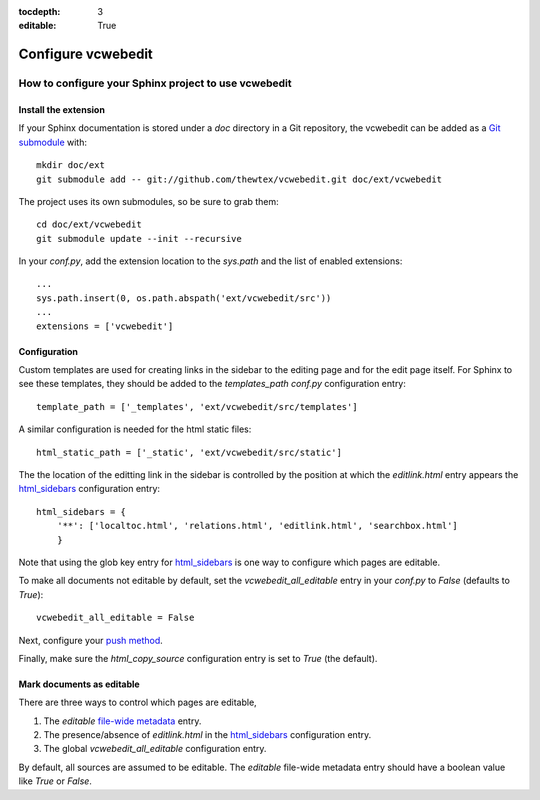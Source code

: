 :tocdepth: 3
:editable: True

===================
Configure vcwebedit
===================
How to configure your Sphinx project to use vcwebedit
=====================================================

.. index:: install

Install the extension
---------------------

If your Sphinx documentation is stored under a *doc* directory in a Git
repository, the vcwebedit can be added as a `Git submodule`_ with::

  mkdir doc/ext
  git submodule add -- git://github.com/thewtex/vcwebedit.git doc/ext/vcwebedit

The project uses its own submodules, so be sure to grab them::

  cd doc/ext/vcwebedit
  git submodule update --init --recursive

In your *conf.py*, add the extension location to the `sys.path` and the list of
enabled extensions::

  ...
  sys.path.insert(0, os.path.abspath('ext/vcwebedit/src'))
  ...
  extensions = ['vcwebedit']

Configuration
-------------

Custom templates are used for creating links in the sidebar to the editing page
and for the edit page itself.  For Sphinx to see these templates, they should be
added to the `templates_path` `conf.py` configuration entry::

  template_path = ['_templates', 'ext/vcwebedit/src/templates']

A similar configuration is needed for the html static files::

  html_static_path = ['_static', 'ext/vcwebedit/src/static']

The the location of the editting link in the sidebar is controlled by the
position at which the *editlink.html* entry appears the `html_sidebars`_
configuration entry::

  html_sidebars = {
      '**': ['localtoc.html', 'relations.html', 'editlink.html', 'searchbox.html']
      }

Note that using the glob key entry for `html_sidebars`_ is one way to configure
which pages are editable.

To make all documents not editable by default, set the `vcwebedit_all_editable`
entry in your `conf.py` to `False` (defaults to `True`)::

  vcwebedit_all_editable = False

Next, configure your `push method <push_methods>`_.

Finally, make sure the `html_copy_source` configuration entry is set to `True`
(the default).


.. index:: editable

Mark documents as editable
--------------------------

There are three ways to control which pages are editable,

1. The `editable` `file-wide metadata`_ entry.
2. The presence/absence of *editlink.html* in the `html_sidebars`_ configuration entry.
3. The global `vcwebedit_all_editable` configuration entry.

By default, all sources are assumed to be editable.  The `editable` file-wide
metadata entry should have a boolean value like *True* or *False*.


.. _Git submodule:      http://book.git-scm.com/5_submodules.html
.. _html_sidebars:      http://sphinx.pocoo.org/config.html?highlight=html_sidebars#confval-html_sidebars
.. _file-wide metadata: http://sphinx.pocoo.org/markup/misc.html#file-wide-metadata
